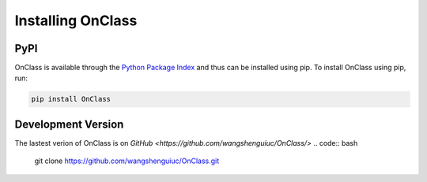 Installing OnClass
=========================

PyPI
~~~~~~~~~
OnClass is available through the `Python Package Index`_ and thus can be installed
using pip. To install OnClass using pip, run:

.. code:: bash

    pip install OnClass

.. _Python Package Index: https://pypi.python.org/pypi



Development Version
~~~~~~~~~
The lastest verion of OnClass is on `GitHub
<https://github.com/wangshenguiuc/OnClass/>`
.. code:: bash

    git clone https://github.com/wangshenguiuc/OnClass.git